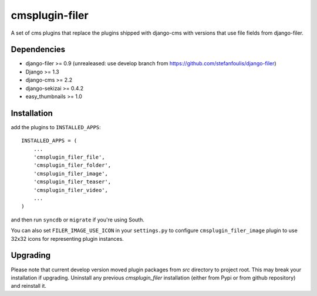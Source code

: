 ===============
cmsplugin-filer
===============

A set of cms plugins that replace the plugins shipped with django-cms with
versions that use file fields from django-filer.

Dependencies
------------

* django-filer >= 0.9 (unrealeased: use develop branch from https://github.com/stefanfoulis/django-filer)
* Django >= 1.3
* django-cms >= 2.2
* django-sekizai >= 0.4.2
* easy_thumbnails >= 1.0

Installation
------------

add the plugins to ``INSTALLED_APPS``::

    INSTALLED_APPS = (
        ...
        'cmsplugin_filer_file',
        'cmsplugin_filer_folder',
        'cmsplugin_filer_image',
        'cmsplugin_filer_teaser',
        'cmsplugin_filer_video',
        ...
    )

and then run ``syncdb`` or ``migrate`` if you're using South.

You can also set ``FILER_IMAGE_USE_ICON`` in your ``settings.py`` to configure ``cmsplugin_filer_image`` plugin to use 32x32 icons for representing plugin instances.

Upgrading
---------

Please note that current develop version moved plugin packages from `src` directory to project root.
This may break your installation if upgrading.
Uninstall any previous `cmsplugin_filer` installation (either from Pypi or from github repository) and reinstall it.